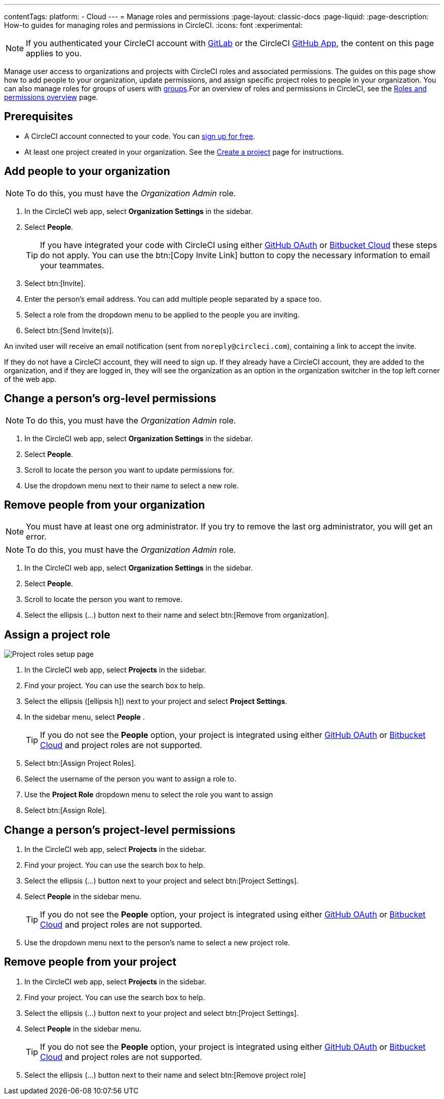 ---
contentTags:
  platform:
  - Cloud
---
= Manage roles and permissions
:page-layout: classic-docs
:page-liquid:
:page-description: How-to guides for managing roles and permissions in CircleCI.
:icons: font
:experimental:

NOTE: If you authenticated your CircleCI account with xref:gitlab-integration#[GitLab] or the CircleCI xref:github-apps-integration#[GitHub App], the content on this page applies to you.

Manage user access to organizations and projects with CircleCI roles and associated permissions. The guides on this page show how to add people to your organization, update permissions, and assign specific project roles to people in your organization. You can also manage roles for groups of users with xref:manage-groups#[groups].For an overview of roles and permissions in CircleCI, see the xref:roles-and-permissions-overview#[Roles and permissions overview] page.

[#prerequisites]
== Prerequisites

* A CircleCI account connected to your code. You can link:https://circleci.com/signup/[sign up for free].
* At least one project created in your organization. See the xref:create-project#[Create a project] page for instructions.

[#add-people-to-your-organization]
== Add people to your organization

NOTE: To do this, you must have the _Organization Admin_ role.

. In the CircleCI web app, select **Organization Settings** in the sidebar.
. Select **People**.
+
TIP: If you have integrated your code with CircleCI using either xref:github-integration#[GitHub OAuth] or xref:bitbucket-integration#[Bitbucket Cloud] these steps do not apply. You can use the btn:[Copy Invite Link] button to copy the necessary information to email your teammates.
. Select btn:[Invite].
. Enter the person's email address. You can add multiple people separated by a space too.
. Select a role from the dropdown menu to be applied to the people you are inviting.
. Select btn:[Send Invite(s)].

An invited user will receive an email notification (sent from `noreply@circleci.com`), containing a link to accept the invite.

If they do not have a CircleCI account, they will need to sign up. If they already have a CircleCI account, they are added to the organization, and if they are logged in, they will see the organization as an option in the organization switcher in the top left corner of the web app.

[#change-org-level-permissions]
== Change a person's org-level permissions

NOTE: To do this, you must have the _Organization Admin_ role.

. In the CircleCI web app, select **Organization Settings** in the sidebar.
. Select **People**.
. Scroll to locate the person you want to update permissions for.
. Use the dropdown menu next to their name to select a new role.

[#remove-people-from-your-organization]
== Remove people from your organization

NOTE: You must have at least one org administrator. If you try to remove the last org administrator, you will get an error.

NOTE: To do this, you must have the _Organization Admin_ role.

. In the CircleCI web app, select **Organization Settings** in the sidebar.
. Select **People**.
. Scroll to locate the person you want to remove.
. Select the ellipsis (...) button next to their name and select btn:[Remove from organization].

[#assign-a-project-role]
== Assign a project role

image::gl-ga/gitlab-project-settings-project-roles.png[Project roles setup page]

. In the CircleCI web app, select **Projects** in the sidebar.
. Find your project. You can use the search box to help.
. Select the ellipsis (icon:ellipsis-h[ellipsis icon]) next to your project and select **Project Settings**.
. In the sidebar menu, select **People** .
+
TIP: If you do not see the **People** option, your project is integrated using either xref:github-integration#[GitHub OAuth] or xref:bitbucket-integration#[Bitbucket Cloud] and project roles are not supported.
. Select btn:[Assign Project Roles].
. Select the username of the person you want to assign a role to.
. Use the **Project Role** dropdown menu to select the role you want to assign
. Select btn:[Assign Role].

[#change-a-persons-project-level-permissions]
== Change a person's project-level permissions

. In the CircleCI web app, select **Projects** in the sidebar.
. Find your project. You can use the search box to help.
. Select the ellipsis (...) button next to your project and select btn:[Project Settings].
. Select **People** in the sidebar menu.
+
TIP: If you do not see the **People** option, your project is integrated using either xref:github-integration#[GitHub OAuth] or xref:bitbucket-integration#[Bitbucket Cloud] and project roles are not supported.
. Use the dropdown menu next to the person's name to select a new project role.

[#remove-people-from-your-project]
== Remove people from your project

. In the CircleCI web app, select **Projects** in the sidebar.
. Find your project. You can use the search box to help.
. Select the ellipsis (...) button next to your project and select btn:[Project Settings].
. Select **People** in the sidebar menu.
+
TIP: If you do not see the **People** option, your project is integrated using either xref:github-integration#[GitHub OAuth] or xref:bitbucket-integration#[Bitbucket Cloud] and project roles are not supported.
. Select the ellipsis (...) button next to their name and select btn:[Remove project role]

